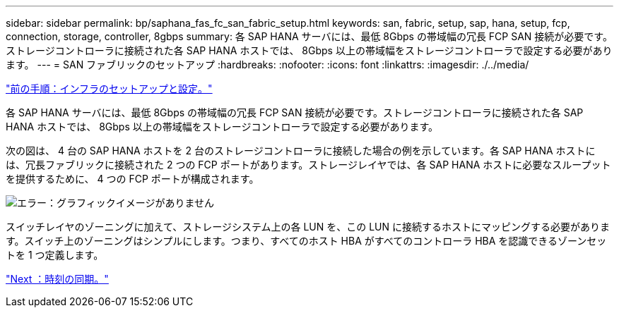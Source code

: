 ---
sidebar: sidebar 
permalink: bp/saphana_fas_fc_san_fabric_setup.html 
keywords: san, fabric, setup, sap, hana, setup, fcp, connection, storage, controller, 8gbps 
summary: 各 SAP HANA サーバには、最低 8Gbps の帯域幅の冗長 FCP SAN 接続が必要です。ストレージコントローラに接続された各 SAP HANA ホストでは、 8Gbps 以上の帯域幅をストレージコントローラで設定する必要があります。 
---
= SAN ファブリックのセットアップ
:hardbreaks:
:nofooter: 
:icons: font
:linkattrs: 
:imagesdir: ./../media/


link:saphana_fas_fc_infrastructure_setup_and_configuration_overview.html["前の手順：インフラのセットアップと設定。"]

各 SAP HANA サーバには、最低 8Gbps の帯域幅の冗長 FCP SAN 接続が必要です。ストレージコントローラに接続された各 SAP HANA ホストでは、 8Gbps 以上の帯域幅をストレージコントローラで設定する必要があります。

次の図は、 4 台の SAP HANA ホストを 2 台のストレージコントローラに接続した場合の例を示しています。各 SAP HANA ホストには、冗長ファブリックに接続された 2 つの FCP ポートがあります。ストレージレイヤでは、各 SAP HANA ホストに必要なスループットを提供するために、 4 つの FCP ポートが構成されます。

image:saphana_fas_fc_image9.png["エラー：グラフィックイメージがありません"]

スイッチレイヤのゾーニングに加えて、ストレージシステム上の各 LUN を、この LUN に接続するホストにマッピングする必要があります。スイッチ上のゾーニングはシンプルにします。つまり、すべてのホスト HBA がすべてのコントローラ HBA を認識できるゾーンセットを 1 つ定義します。

link:saphana_fas_fc_time_synchronization.html["Next ：時刻の同期。"]
